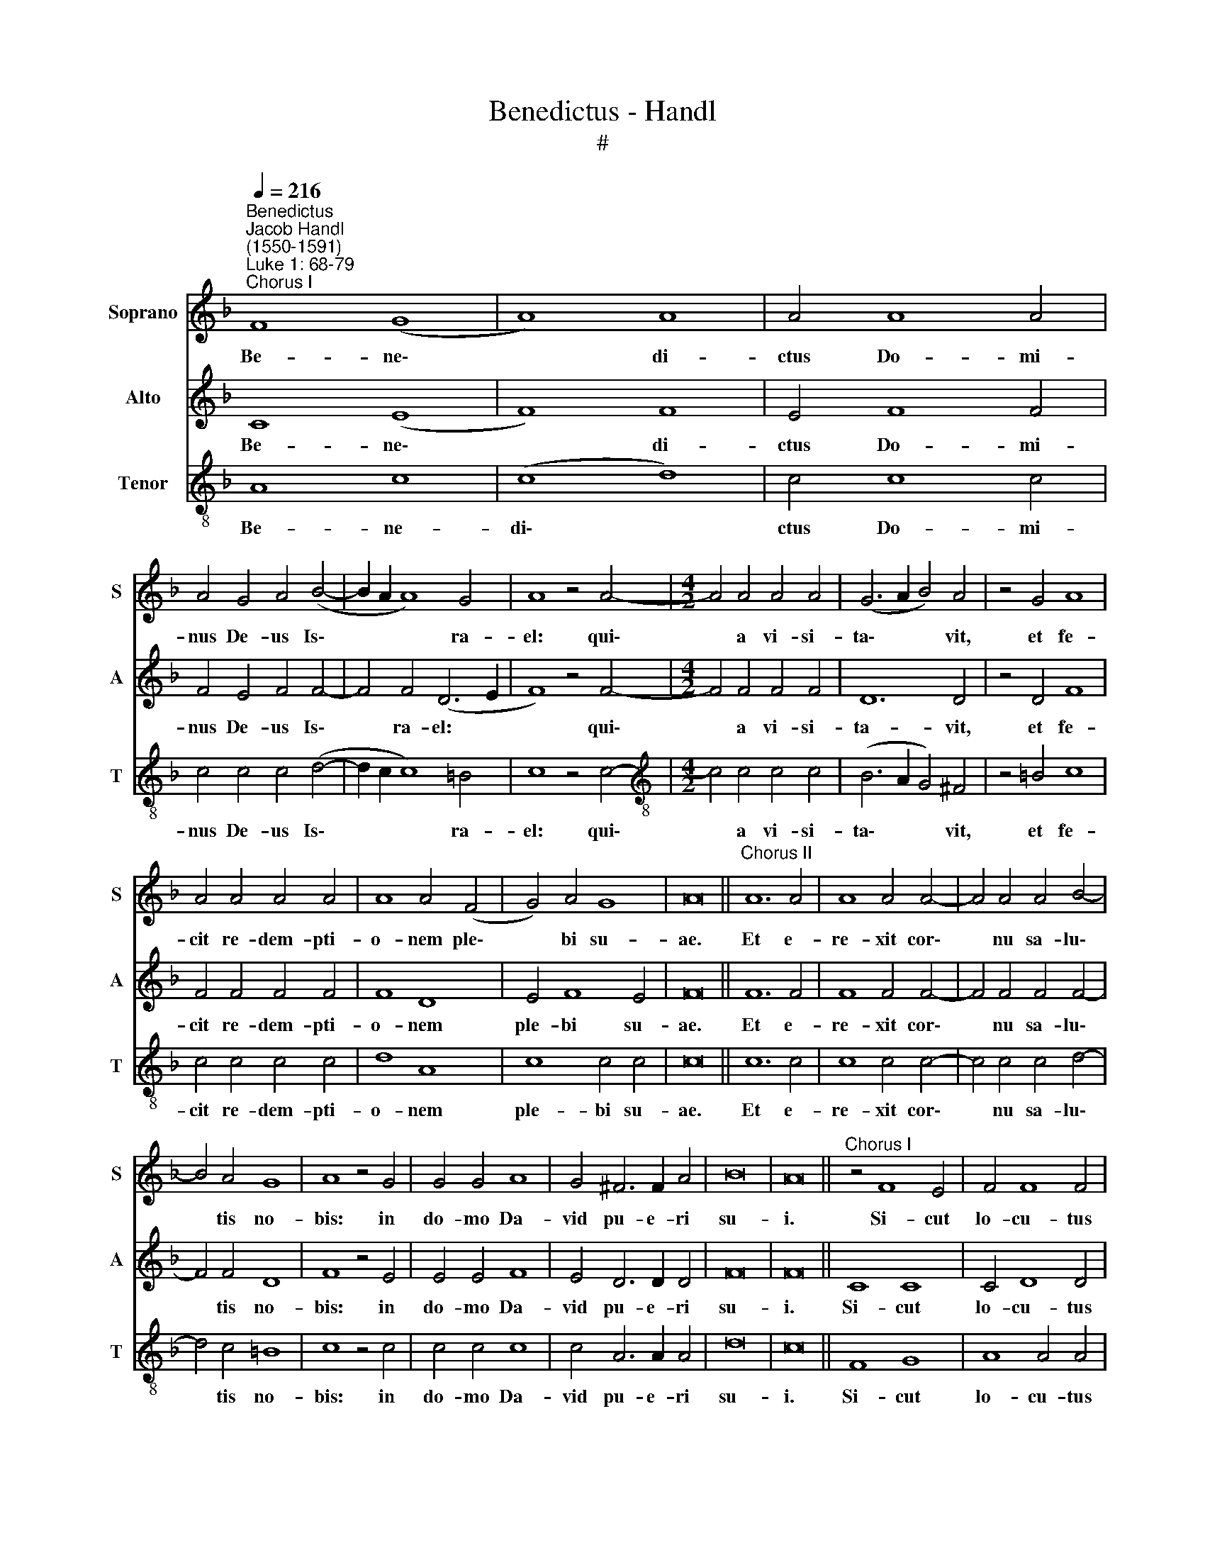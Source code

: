 X:1
T:Benedictus - Handl
T:#
%%score 1 2 3
L:1/8
Q:1/4=216
M:none
K:F
V:1 treble nm="Soprano" snm="S"
V:2 treble nm="Alto" snm="A"
V:3 treble-8 nm="Tenor" snm="T"
V:1
"^Benedictus""^Jacob Handl\n(1550-1591)""^Luke 1: 68-79""^Chorus I" F8 (G8 | A8) A8 | A4 A8 A4 | %3
w: Be- ne\-|* di-|ctus Do- mi-|
 A4 G4 A4 (B4- | B2 A2 A8) G4 | A8 z4 A4- |[M:4/2] A4 A4 A4 A4 | (G6 A2 B4) A4 | z4 G4 A8 | %9
w: nus De- us Is\-|* * * ra-|el: qui\-|* a vi- si-|ta\- * * vit,|et fe-|
 A4 A4 A4 A4 | A8 A4 (F4 | G4) A4 G8 | A16 ||"^Chorus II" A12 A4 | A8 A4 A4- | A4 A4 A4 B4- | %16
w: cit re- dem- pti-|o- nem ple\-|* bi su-|ae.|Et e-|re- xit cor\-|* nu sa- lu\-|
 B4 A4 G8 | A8 z4 G4 | G4 G4 A8 | G4 ^F6 F2 A4 | B16 | A16 ||"^Chorus I" z4 F8 E4 | F4 F8 F4 | %24
w: * tis no-|bis: in|do- mo Da-|vid pu- e- ri|su-|i.|Si- cut|lo- cu- tus|
 E8 z4 F4 | B4 A4 G8 | ^F8 z4 A4 | A4 A6 A2 A4 | A4 G4 A4 B4 | A8 G8 | A16 ||"^Chorus II" A8 A8 | %32
w: est per|os san- cto-|rum: qui|a sae- cu- lo|sunt, pro- phe- ta-|rum e-|ius.|Sa- lu-|
 A4 A8 A4 | A4 G8 G4 | A8 G8 | z4 A8 A4 | A8 A4 A4- | A4 A4 A4 ^F4 | G4 A4 G8 | A16 || %40
w: tem ex i-|ni- mi- cis|no- stris:|et de|ma- nu o\-|* mni- um qui|o- de- runt|nos.|
"^Chorus I" A8 G6 G2 | G4 ^F4 G4 A4- | A4 A4 A4 G4 | A4 G4 F6 F2 | E4 F8 E4 | z4 ^F4 G4 G4 | %46
w: Ad fa- ci-|en- dam mi- se\-|* ri- cor- di-|am cum pa- tri-|bus no- stris:|et me- mo-|
 A8 G4 A4- | A4 G4 B8 | A8 d8- | d4 c4 B8 | A16 ||"^Chorus II" A8 G4 A4- | A4 A4 z4 A4 | G4 A8 A4 | %54
w: ra- ri te\-|* sta- men-|ti su\-|* i san-|cti.|Jus- ju- ran\-|* dum, quod|ju- ra- vit|
 z4 A4 G4 G4 | G4 F8 E4 | F8 E8 | z4 A8 B4 | A4 F4 G8 | A16 ||"^Chorus I" F8 G8 | A4 A4 A8 | %62
w: ad Ab- ra-|ham pa- trem|no- strum:|da- tu-|rum se no-|bis.|Ut si-|ne ti- mo-|
 A4 A4 A4 A4 | B4 B8 A4 | G8 B4 A4 | G8 ^F4 G4 | B4 (A6 G2 G4) | A8 z4 A4- | A4 A4 G8 | F8 G8 | %70
w: re, de ma- nu|i- ni- mi-|co- rum no-|stro- rum li-|be- ra\- * *|ti: ser\-|* vi- a-|mus il-|
 A16 ||"^Chorus II" A8 A8 | A4 B8 A4 | z4 A4 A4 B4- | B4 B4 A4 G4- | G4 ^F4 G8 | A8 z4 G4- | %77
w: li.|In san-|cti- ta- te|et ju- sti\-|* ti- a co\-|* ram i-|pso: o\-|
 G4 G4 G4 G4 | A4 B4 G8 | A16 ||"^Chorus I" A8 G4 A4- | A4 A4 z4 A4 | c8 =B8 | d4 d8 ^c4 | %84
w: * mni- bus di-|e- bus no-|stris.|Et tu pu\-|* er, Pro-|phe- ta|Al- tis- si-|
 d4 c4 A4 G4 | A8 z4 G4 | A8 G4 ^F4- | F4 G4 z4 G4 | G4 A6 A2 A4 | G6 G2 G4 G4 | A8 G4 F4- | %91
w: mi vo- ca- be-|ris: prae-|i- bis e\-|* nim an-|te fa- ci- em|Do- mi- ni pa-|ra- re vi\-|
 F4 E4 F8 | E16 ||"^Chorus II" F8 (G8 | A8) A8 | A4 A8 A4 | A4 A4 A8 | A4 (G6 A2 B4- | B4) A8 G4 | %99
w: * as e-|ius.|Ad dan\-|* dam|sci- en- ti-|am sa- lu-|tis ple\- * *|* bi e-|
 A8 z4 A4- | A4 A4 A4 A4 | A8 A4 A4 | A4 A8 F4 | (G8 A8) | G16 | A16 ||"^Chorus I" A8 G6 G2 | %107
w: ius: in|* re- mis- si-|o- nem pec-|ca- to- rum|e\- *|o-|rum.|Per vi- sce-|
 G4 A4 B6 B2 | B4 A4 G8 | ^F8 G8 | A8 G8 | z4 A4 A4 A4 | B4 A4 G4 G4 | A12 f4- | f4 e8 d4- | %115
w: ra mi- se- ri-|cor- di- ae|De- i|no- stri:|in qui- bus|vi- si- ta- vit|nos o\-|* ri- ens|
 d4 ^c4 d8 | ^c16 ||"^Chorus II" c8 (B8 | A8) A4 A4- | A4 G4 z4 F4- | F4 E4 E4 E4- | E4 E4 E8 | %122
w: * ex al-|to.|Il- lu\-|* mi- na\-|* re his,|* qui in te\-|* ne- bris,|
 z4 F8 E4 | E4 E8 E4 | F8 E8 | z4 ^F4 G4 G4 | G4 G4 A8 | G4 ^F8 G4 | z4 A8 F4 | (G8 A8) | G8 A8 | %131
w: et um-|bra mor- tis|se- dent:|ad di- ri-|gen- dos pe-|des no- stros|in vi-|am *|pa- cis,|
 z4[Q:1/4=200] A4 A4 A4 | B16 | A16 |] %134
w: in vi- am|pa-|cis.|
V:2
 C8 (E8 | F8) F8 | E4 F8 F4 | F4 E4 F4 F4- | F4 F4 (D6 E2 | F8) z4 F4- |[M:4/2] F4 F4 F4 F4 | %7
w: Be- ne\-|* di-|ctus Do- mi-|nus De- us Is\-|* ra- el: *|* qui\-|* a vi- si-|
 D12 D4 | z4 D4 F8 | F4 F4 F4 F4 | F8 D8 | E4 F8 E4 | F16 || F12 F4 | F8 F4 F4- | F4 F4 F4 F4- | %16
w: ta- vit,|et fe-|cit re- dem- pti-|o- nem|ple- bi su-|ae.|Et e-|re- xit cor\-|* nu sa- lu\-|
 F4 F4 D8 | F8 z4 E4 | E4 E4 F8 | E4 D6 D2 D4 | F16 | F16 || C8 C8 | C4 D8 D4 | ^C8 z4 D4 | %25
w: * tis no-|bis: in|do- mo Da-|vid pu- e- ri|su-|i.|Si- cut|lo- cu- tus|est per|
 D4 D4 D8 | D8 z4 F4 | E4 F6 F2 E4 | F4 D4 F4 F4- | F4 F8 E4 | F16 || F8 F8 | F4 F8 F4 | F4 E8 E4 | %34
w: os san- cto-|rum: qui|a sae- cu- lo|sunt, pro- phe- ta\-|* rum e-|ius.|Sa- lu-|tem ex i-|ni- mi- cis|
 F8 E8 | z4 F8 F4 | F8 F4 F4- | F4 F4 E4 D4 | E4 F8 E4 | F16 || F8 E6 E2 | E4 D4 D4 F4- | %42
w: no- stris:|et de|ma- nu o\-|* mni- um qui|o- de- runt|nos.|Ad fa- ci-|en- dam mi- se\-|
 F4 F4 F4 D4 | F4 E4 D6 D2 | ^C4 D8 C4 | z4 D4 E4 E4 | F8 E4 F4- | F4 D4 G8 | F8 F8 | F4 (F8 E4) | %50
w: * ri- cor- di-|am cum pa- tri-|bus no- stris:|et me- mo-|ra- ri te\-|* sta- men-|ti su-|i san\- *|
 F16 || F8 E4 F4- | F4 F4 z4 F4 | E4 F8 F4 | z4 F4 E4 E4 | E4 D8 ^C4 | D8 ^C8 | z4 E8 G4 | %58
w: cti.|Jus- ju- ran\-|* dum, quod|ju- ra- vit|ad Ab- ra-|ham pa- trem|no- strum:|da- tu-|
 E4 D8 E4 | F16 || C8 E8 | F4 F4 E8 | F4 E4 E4 E4 | G4 F8 F4 | D8 D4 D4 | D8 D8 | D8 D4 E4 | %67
w: rum se no-|bis.|Ut si-|ne ti- mo-|re, de ma- nu|i- ni- mi-|co- rum no-|stro- rum|li- be- ra-|
 F8 z4 F4- | F4 E4 E8 | D4 (F8 E4) | F16 || F8 F8 | F4 F8 F4 | z4 F4 F4 F4- | F4 F4 F4 D4- | %75
w: ti: ser\-|* vi- a-|mus il\- *|li.|In san-|cti- ta- te|et ju- sti\-|* ti- a co\-|
 D4 D4 D8 | F8 z4 E4- | E4 E4 E4 E4 | F4 F8 E4 | F16 || F8 E4 F4- | F4 F4 z4 F4 | G8 G8 | %83
w: * ram i-|pso: o\-|* mni- bus di-|e- bus no-|stris.|Et tu pu\-|* er, Pro-|phe- ta|
 A8 A6 A2 | F4 F4 F4 D4 | F8 z4 E4 | F8 E4 D4- | D4 E4 z4 E4 | D4 F6 F2 F4 | E6 E2 E4 E4 | %90
w: Al- tis- si-|mi vo- ca- be-|ris: prae-|i- bis e\-|* nim an-|te fa- ci- em|Do- mi- ni pa-|
 F8 E4 D4- | D4 ^C4 D8 | ^C16 || =C8 (E8 | F8) F8 | F4 F8 F4 | F4 F4 F8 | F4 (E8 G4- | G4) E4 D8 | %99
w: ra- re vi\-|* as e-|ius.|Ad dan\-|* dam|sci- en- ti-|am sa- lu-|tis ple\- *|* bi e-|
 E8 z4 F4- | F4 F4 D4 E4 | F8 E4 F4- | F4 F4 F8 | E8 F4 (F4- | F4 E2 D2 E8) | F16 || F8 E6 E2 | %107
w: ius: in|* re- mis- si-|o- nem pec\-|* ca- to-|rum e- o\-||rum.|Per vi- sce-|
 E4 F4 G6 G2 | G4 F4 E8 | D8 E8 | F8 E8 | z4 F4 F4 F4 | F4 F4 D4 E4 | F12 A4- | A4 A4 A8 | %115
w: ra mi- se- ri-|cor- di- ae|De- i|no- stri:|in qui- bus|vi- si- ta- vit|nos o\-|* ri- ens|
 A4 (A8 G4) | A16 || A8 (G8 | E8) F4 F4- | F4 E4 z4 D4- | D4 ^C4 C4 C4- | C4 ^C4 C8 | z4 D8 ^C4 | %123
w: ex al\- *|to.|Il- lu\-|* mi- na\-|* re his,|* qui in te\-|* ne- bris,|et um-|
 ^C4 C8 C4 | D8 ^C8 | z4 D4 E4 E4 | E4 E4 F8 | E4 D8 E4 | z4 F8 C4 | (D6 E2 F4) F4- | F4 E4 F8 | %131
w: bra mor- tis|se- dent:|ad di- ri-|gen- dos pe-|des no- stros|in vi-|am * * pa\-|* * cis,|
 z4 F4 F4 F4 | F16 | F16 |] %134
w: in vi- am|pa-|cis.|
V:3
 A8 c8 | (c8 d8) | c4 c8 c4 | c4 c4 c4 (d4- | d2 c2 c8) =B4 | c8 z4 c4- | %6
w: Be- ne-|di\- *|ctus Do- mi-|nus De- us Is\-|* * * ra-|el: qui\-|
[M:4/2][K:treble-8] c4 c4 c4 c4 | (B6 A2 G4) ^F4 | z4 =B4 c8 | c4 c4 c4 c4 | d8 A8 | c8 c4 c4 | %12
w: * a vi- si-|ta\- * * vit,|et fe-|cit re- dem- pti-|o- nem|ple- bi su-|
 c16 || c12 c4 | c8 c4 c4- | c4 c4 c4 d4- | d4 c4 =B8 | c8 z4 c4 | c4 c4 c8 | c4 A6 A2 A4 | d16 | %21
w: ae.|Et e-|re- xit cor\-|* nu sa- lu\-|* tis no-|bis: in|do- mo Da-|vid pu- e- ri|su-|
 c16 || F8 G8 | A8 A4 A4 | A8 z4 A4 | G4 A4 B8 | A8 z4 d4 | ^c4 d6 d2 c4 | d4 =B4 c4 d4 | c8 c8 | %30
w: i.|Si- cut|lo- cu- tus|est per|os san- cto-|rum: qui|a sae- cu- lo|sunt, pro- phe- ta-|rum e-|
 c16 || c8 c8 | c4 c8 c4 | c4 c8 c4 | c8 c8 | z4 c8 c4 | c8 c4 d4- | d4 d4 c4 A4 | c4 c4 c8 | %39
w: ius.|Sa- lu-|tem ex i-|ni- mi- cis|no- stris:|et de|ma- nu o\-|* mni- um qui|o- de- runt|
 c16 || c8 c6 c2 | c4 A4 =B4 c4- | c4 c4 c4 =B4 | c4 c4 A6 A2 | A4 A8 A4 | z4 A4 c4 c4 | %46
w: nos.|Ad fa- ci-|en- dam mi- se\-|* ri- cor- di-|am cum pa- tri-|bus no- stris:|et me- mo-|
 c8 c4 c4- | c4 B4 _e8 | c8 B8 | F8 G8 | c16 || c8 c4 c4- | c4 c4 z4 c4 | c4 c8 c4 | z4 c4 c4 c4 | %55
w: ra- ri te\-|* sta- men-|ti su-|i san-|cti.|Jus- ju- ran\-|* dum, quod|ju- ra- vit|ad Ab- ra-|
 c4 A8 A4 | A8 A8 | z4 ^c8 d4 | ^c4 d4 =B8 | c16 || A8 c8 | c4 d4 ^c8 | d4 ^c4 c4 c4 | d4 d8 =c4 | %64
w: ham pa- trem|no- strum:|da- tu-|rum se no-|bis.|Ut si-|ne ti- mo-|re, de ma- nu|i- ni- mi-|
 B8 G4 A4 | B8 A4 (B2 A2) | G4 A4 =B8 | c8 z4 c4- | c4 c4 c8 | A8 c8 | c16 || c8 c8 | c4 d8 c4 | %73
w: co- rum no-|stro- rum li\- *|li- be- ra-|ti: ser\-|* vi- a-|mus il-|li.|In san-|cti- ta- te|
 z4 c4 c4 d4- | d4 d4 c4 B4- | B4 A4 =B8 | c8 z4 c4- | c4 c4 c4 c4 | c4 d4 c8 | c16 || c8 c4 c4- | %81
w: et ju- sti\-|* ti- a co\-|* ram i-|pso: o\-|* mni- bus di-|e- bus no-|stris.|Et tu pu\-|
 c4 c4 z4 c4 | e8 d8 | f8 e6 e2 | d4 A6 c4 =B2 | c8 z4 c4 | c8 c4 A4- | A4 c4 z4 c4 | %88
w: * er, Pro-|phe- ta|Al- tis- si-|mi vo- ca- be-|ris: prae-|i- bis e\-|* nim an-|
 =B4 c6 c2 c4 | c6 c2 c4 c4 | c8 c4 A4- | A4 A4 A8 | A16 || A8 c8- | c8 c8 | c4 c8 c4 | c4 c4 c8 | %97
w: te fa- ci- em|Do- mi- ni pa-|ra- re vi\-|* as e-|ius.|Ad dan\-|* dam|sci- en- ti-|am sa- lu-|
 c4 (c8 d4- | d4) ^c4 d8 | ^c8 z4 d4- | d4 d4 f4 e4 | d8 ^c4 d4- | d4 d4 =c8 | c12 c4 | c16 | %105
w: tis ple\- *|* bi e-|ius: in|* re- mis- si-|o- nem pec\-|* ca- to-|rum e-|o-|
 c16 || c8 c6 c2 | c4 c4 _e6 e2 | _e4 c4 c8 | A8 c8 | c8 c8 | z4 c4 c4 c4 | d4 c4 =B4 c4 | c8 d8- | %114
w: rum.|Per vi- sce-|ra mi- se- ri-|cor- di- ae|De- i|no- stri:|in qui- bus|vi- si- ta- vit|nos o\-|
 d4 e4 f8 | e8 d8 | e16 || f8 (d8 | ^c8) d4 =c4- | c4 c4 z4 A4- | A4 A4 A4 A4- | A4 A4 A8 | %122
w: * ri- ens|ex al-|to.|Il- lu\-|* mi- na\-|* re his,|* qui in te\-|* ne- bris,|
 z4 A8 A4 | A4 A8 A4 | A8 A8 | z4 A4 c4 c4 | c4 c4 c8 | c4 A8 c4 | z4 c8 c4- | c4 =B4 c8- | c8 c8 | %131
w: et um-|bra mor- tis|se- dent:|ad di- ri-|gen- dos pe-|des no- stros|in vi\-|* am pa\-|* cis,|
 z4 c4 c4 c4 | d16 | c16 |] %134
w: in vi- am|pa-|cis.|

